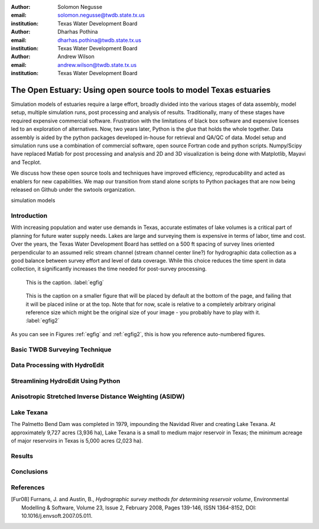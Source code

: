 :author: Solomon Negusse
:email: solomon.negusse@twdb.state.tx.us
:institution: Texas Water Development Board

:author: Dharhas Pothina
:email: dharhas.pothina@twdb.state.tx.us
:institution: Texas Water Development Board

:author: Andrew Wilson
:email: andrew.wilson@twdb.state.tx.us
:institution: Texas Water Development Board

------------------------------------------------------------------
The Open Estuary: Using open source tools to model Texas estuaries
------------------------------------------------------------------

.. class:: abstract

	Simulation models of estuaries require a large effort, broadly divided into the
	various stages of data assembly, model setup, multiple simulation runs, post 
	processing and analysis of results. Traditionally, many of these stages have 
	required expensive commercial software. Frustration with the limitations of 
	black box software and expensive licenses led to an exploration of 
	alternatives. Now, two years later, Python is the glue that holds the whole
	together. Data assembly is aided by the python packages developed in-house for
	retrieval and QA/QC of data. Model setup and simulation runs use a combination 
	of commercial software, open source Fortran code and python scripts. 
	Numpy/Scipy have replaced Matlab for post processing and analysis and 2D and 3D
	visualization is being done with Matplotlib, Mayavi and Tecplot.

	We discuss how these open source tools and techniques have improved efficiency,
	reproducability and acted as enablers for new capabilities. We map our 
	transition from stand alone scripts to Python packages that are now being 
	released on Github under the swtools organization.

.. class:: keywords

   simulation models

Introduction
------------

With increasing population and water use demands in Texas, accurate estimates of
lake volumes is a critical part of planning for future water supply needs. Lakes
are large and surveying them is expensive in terms of labor, time and cost.
Over the years, the Texas Water Development Board has settled on a 500 ft
spacing of survey lines oriented perpendicular to an assumed relic stream
channel (stream channel center line?) for hydrographic data collection as a good
balance between survey effort and level of data coverage. While this choice
reduces the time spent in data collection, it significantly increases the time
needed for post-survey processing.

.. figure:: interp_compare_close_4.png

   This is the caption. :label:`egfig`

.. figure:: interp_compare_close_4.png
   :scale: 20%
   :figclass: bht

   This is the caption on a smaller figure that will be placed by default at the
   bottom of the page, and failing that it will be placed inline or at the top.
   Note that for now, scale is relative to a completely arbitrary original
   reference size which might be the original size of your image - you probably
   have to play with it. :label:`egfig2`

As you can see in Figures :ref:`egfig` and :ref:`egfig2`, this is how you reference auto-numbered
figures.

Basic TWDB Surveying Technique
------------------------------

Data Processing with HydroEdit
------------------------------

Streamlining HydroEdit Using Python
-----------------------------------

Anisotropic Stretched Inverse Distance Weighting (ASIDW)
--------------------------------------------------------

Lake Texana
-----------

The Palmetto Bend Dam was completed in 1979, impounding the Navidad River and
creating Lake Texana. At approximately 9,727 acres (3,936 ha), Lake Texana is a
small to medium major reservoir in Texas; the minimum acreage of major
reservoirs in Texas is 5,000 acres (2,023 ha). 

Results
-------

Conclusions
-----------

..   .. latex::
..      :usepackage: somepackage

..      Some custom LaTeX source here.

References
----------
.. [Fur08] Furnans, J. and Austin, B., *Hydrographic survey methods for determining reservoir volume*,
           Environmental Modelling & Software, Volume 23, Issue 2, February 2008, Pages 139-146, ISSN 1364-8152, DOI: 10.1016/j.envsoft.2007.05.011.



